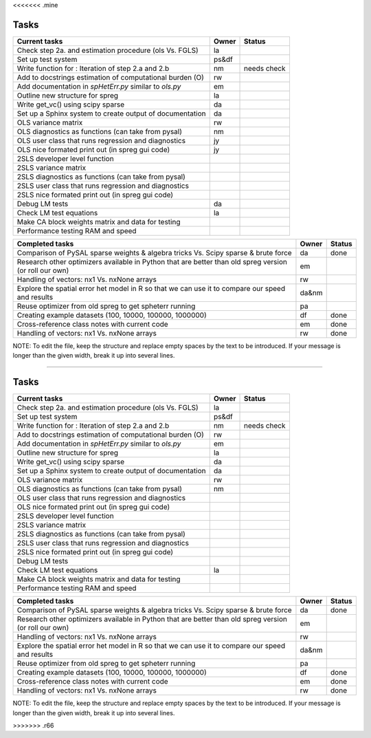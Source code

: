 <<<<<<< .mine

=====
Tasks
=====

+----------------------------------------------------------+-------+--------+
|                      Current tasks                       | Owner | Status |
+==========================================================+=======+========+
| Check step 2a. and estimation procedure (ols Vs. FGLS)   |  la   |        |
+----------------------------------------------------------+-------+--------+
| Set up test system                                       | ps&df |        |
+----------------------------------------------------------+-------+--------+
| Write function for : Iteration of step 2.a and 2.b       |  nm   | needs  |
|                                                          |       | check  |
+----------------------------------------------------------+-------+--------+
| Add to docstrings estimation of computational burden (O) |  rw   |        |
+----------------------------------------------------------+-------+--------+
| Add documentation in `spHetErr.py` similar to `ols.py`   |  em   |        |
+----------------------------------------------------------+-------+--------+
| Outline new structure for spreg                          |  la   |        |
+----------------------------------------------------------+-------+--------+
| Write get_vc() using scipy sparse                        |  da   |        |
+----------------------------------------------------------+-------+--------+
| Set up a Sphinx system to create output of documentation |  da   |        |
+----------------------------------------------------------+-------+--------+
| OLS variance matrix                                      |  rw   |        |
+----------------------------------------------------------+-------+--------+
| OLS diagnostics as functions (can take from pysal)       |  nm   |        |
+----------------------------------------------------------+-------+--------+
| OLS user class that runs regression and diagnostics      |  jy   |        |
+----------------------------------------------------------+-------+--------+
| OLS nice formated print out (in spreg gui code)          |  jy   |        |
+----------------------------------------------------------+-------+--------+
| 2SLS developer level function                            |       |        |
+----------------------------------------------------------+-------+--------+
| 2SLS variance matrix                                     |       |        |
+----------------------------------------------------------+-------+--------+
| 2SLS diagnostics as functions (can take from pysal)      |       |        |
+----------------------------------------------------------+-------+--------+
| 2SLS user class that runs regression and diagnostics     |       |        |
+----------------------------------------------------------+-------+--------+
| 2SLS nice formated print out (in spreg gui code)         |       |        |
+----------------------------------------------------------+-------+--------+
| Debug LM tests                                           |  da   |        |
+----------------------------------------------------------+-------+--------+
| Check LM test equations                                  |  la   |        |
+----------------------------------------------------------+-------+--------+
| Make CA block weights matrix and data for testing        |       |        |
+----------------------------------------------------------+-------+--------+
| Performance testing RAM and speed                        |       |        |
+----------------------------------------------------------+-------+--------+



+----------------------------------------------------------+-------+--------+
|                    Completed tasks                       | Owner | Status |
+==========================================================+=======+========+
| Comparison of PySAL sparse weights & algebra tricks Vs.  |  da   | done   |
| Scipy sparse & brute force                               |       |        |
+----------------------------------------------------------+-------+--------+
| Research other optimizers available in Python that are   |  em   |        |
| better than old spreg version (or roll our own)          |       |        |
+----------------------------------------------------------+-------+--------+
| Handling of vectors: nx1 Vs. nxNone arrays               |  rw   |        |
+----------------------------------------------------------+-------+--------+
| Explore the spatial error het model in R so              | da&nm |        |
| that we can use it to compare our speed and results      |       |        |
+----------------------------------------------------------+-------+--------+
| Reuse optimizer from old spreg to get spheterr running   |  pa   |        |
+----------------------------------------------------------+-------+--------+
| Creating example datasets (100, 10000, 100000, 1000000)  |  df   | done   |
+----------------------------------------------------------+-------+--------+
| Cross-reference class notes with current code            |  em   | done   |
+----------------------------------------------------------+-------+--------+
| Handling of vectors: nx1 Vs. nxNone arrays               |  rw   | done   |
+----------------------------------------------------------+-------+--------+
NOTE:
To edit the file, keep the structure and replace empty spaces by the text to
be introduced. If your message is longer than the given width, break it up
into several lines.

=======

=====
Tasks
=====

+----------------------------------------------------------+-------+--------+
|                      Current tasks                       | Owner | Status |
+==========================================================+=======+========+
| Check step 2a. and estimation procedure (ols Vs. FGLS)   |  la   |        |
+----------------------------------------------------------+-------+--------+
| Set up test system                                       | ps&df |        |
+----------------------------------------------------------+-------+--------+
| Write function for : Iteration of step 2.a and 2.b       |  nm   | needs  |
|                                                          |       | check  |
+----------------------------------------------------------+-------+--------+
| Add to docstrings estimation of computational burden (O) |  rw   |        |
+----------------------------------------------------------+-------+--------+
| Add documentation in `spHetErr.py` similar to `ols.py`   |  em   |        |
+----------------------------------------------------------+-------+--------+
| Outline new structure for spreg                          |  la   |        |
+----------------------------------------------------------+-------+--------+
| Write get_vc() using scipy sparse                        |  da   |        |
+----------------------------------------------------------+-------+--------+
| Set up a Sphinx system to create output of documentation |  da   |        |
+----------------------------------------------------------+-------+--------+
| OLS variance matrix                                      |  rw   |        |
+----------------------------------------------------------+-------+--------+
| OLS diagnostics as functions (can take from pysal)       |  nm   |        |
+----------------------------------------------------------+-------+--------+
| OLS user class that runs regression and diagnostics      |       |        |
+----------------------------------------------------------+-------+--------+
| OLS nice formated print out (in spreg gui code)          |       |        |
+----------------------------------------------------------+-------+--------+
| 2SLS developer level function                            |       |        |
+----------------------------------------------------------+-------+--------+
| 2SLS variance matrix                                     |       |        |
+----------------------------------------------------------+-------+--------+
| 2SLS diagnostics as functions (can take from pysal)      |       |        |
+----------------------------------------------------------+-------+--------+
| 2SLS user class that runs regression and diagnostics     |       |        |
+----------------------------------------------------------+-------+--------+
| 2SLS nice formated print out (in spreg gui code)         |       |        |
+----------------------------------------------------------+-------+--------+
| Debug LM tests                                           |       |        |
+----------------------------------------------------------+-------+--------+
| Check LM test equations                                  |  la   |        |
+----------------------------------------------------------+-------+--------+
| Make CA block weights matrix and data for testing        |       |        |
+----------------------------------------------------------+-------+--------+
| Performance testing RAM and speed                        |       |        |
+----------------------------------------------------------+-------+--------+



+----------------------------------------------------------+-------+--------+
|                    Completed tasks                       | Owner | Status |
+==========================================================+=======+========+
| Comparison of PySAL sparse weights & algebra tricks Vs.  |  da   | done   |
| Scipy sparse & brute force                               |       |        |
+----------------------------------------------------------+-------+--------+
| Research other optimizers available in Python that are   |  em   |        |
| better than old spreg version (or roll our own)          |       |        |
+----------------------------------------------------------+-------+--------+
| Handling of vectors: nx1 Vs. nxNone arrays               |  rw   |        |
+----------------------------------------------------------+-------+--------+
| Explore the spatial error het model in R so              | da&nm |        |
| that we can use it to compare our speed and results      |       |        |
+----------------------------------------------------------+-------+--------+
| Reuse optimizer from old spreg to get spheterr running   |  pa   |        |
+----------------------------------------------------------+-------+--------+
| Creating example datasets (100, 10000, 100000, 1000000)  |  df   | done   |
+----------------------------------------------------------+-------+--------+
| Cross-reference class notes with current code            |  em   | done   |
+----------------------------------------------------------+-------+--------+
| Handling of vectors: nx1 Vs. nxNone arrays               |  rw   | done   |
+----------------------------------------------------------+-------+--------+
NOTE:
To edit the file, keep the structure and replace empty spaces by the text to
be introduced. If your message is longer than the given width, break it up
into several lines.

>>>>>>> .r66
